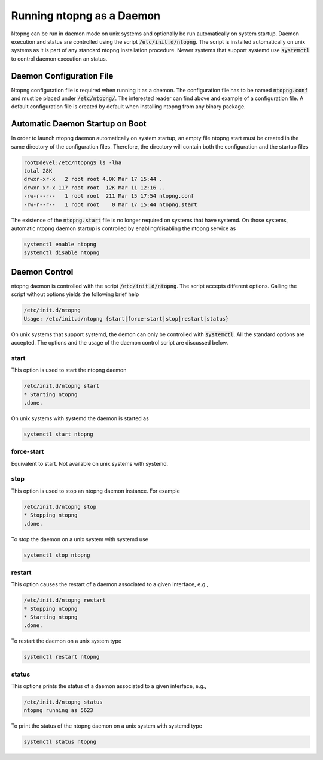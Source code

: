 Running ntopng as a Daemon
==========================
Ntopng can be run in daemon mode on unix systems and optionally be run automatically on system startup. Daemon execution and status are controlled using the script :code:`/etc/init.d/ntopng`. The script is installed automatically on unix systems as it is part of any standard ntopng installation procedure. Newer systems that support systemd use :code:`systemctl` to control daemon execution an status.

Daemon Configuration File
-------------------------
Ntopng configuration file is required when running it as a daemon. The configuration file has to be named :code:`ntopng.conf` and must be placed under :code:`/etc/ntopng/`. The interested reader can find above and example of a configuration file. A default configuration file is created by default when installing ntopng from any binary package.

Automatic Daemon Startup on Boot
--------------------------------
In order to launch ntopng daemon automatically on system startup, an empty file ntopng.start must be created in the same directory of the configuration files. Therefore, the directory will contain both the configuration and the startup files 

.. code:: bash

   root@devel:/etc/ntopng$ ls -lha
   total 28K
   drwxr-xr-x   2 root root 4.0K Mar 17 15:44 .
   drwxr-xr-x 117 root root  12K Mar 11 12:16 ..
   -rw-r--r--   1 root root  211 Mar 15 17:54 ntopng.conf
   -rw-r--r--   1 root root    0 Mar 17 15:44 ntopng.start

The existence of the :code:`ntopng.start` file is no longer required on systems that have systemd. On those systems, automatic ntopng daemon startup is controlled by enabling/disabling the ntopng service as

.. code:: bash

   systemctl enable ntopng
   systemctl disable ntopng

Daemon Control
--------------
ntopng daemon is controlled with the script :code:`/etc/init.d/ntopng`. The script accepts different options. Calling the script without options yields the following brief help

.. code:: bash

   /etc/init.d/ntopng
   Usage: /etc/init.d/ntopng {start|force-start|stop|restart|status}

On unix systems that support systemd, the demon can only be controlled with :code:`systemctl`. All the standard options are accepted. The options and the usage of the daemon control script are discussed below.

start
^^^^^
This option is used to start the ntopng daemon

.. code:: bash

   /etc/init.d/ntopng start
   * Starting ntopng
   .done.

On unix systems with systemd the daemon is started as

.. code:: bash

   systemctl start ntopng

force-start
^^^^^^^^^^^
Equivalent to start. Not available on unix systems with systemd.

stop
^^^^
This option is used to stop an ntopng daemon instance. For example 

.. code:: bash

   /etc/init.d/ntopng stop
   * Stopping ntopng
   .done.

To stop the daemon on a unix system with systemd use

.. code:: bash

   systemctl stop ntopng

restart
^^^^^^^
This option causes the restart of a daemon associated to a given interface, e.g., 

.. code:: bash

   /etc/init.d/ntopng restart
   * Stopping ntopng
   * Starting ntopng
   .done.

To restart the daemon on a unix system type

.. code:: bash

   systemctl restart ntopng

status
^^^^^^
This options prints the status of a daemon associated to a given interface, e.g., 

.. code:: bash

   /etc/init.d/ntopng status
   ntopng running as 5623

To print the status of the ntopng daemon on a unix system with systemd type

.. code:: bash

   systemctl status ntopng
